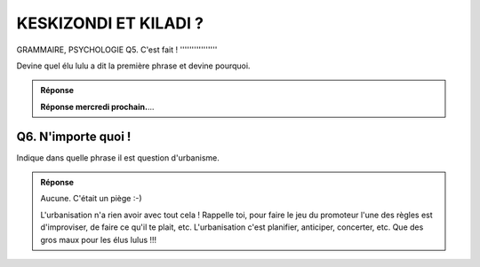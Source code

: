 KESKIZONDI ET KILADI ?
----------------------

GRAMMAIRE, PSYCHOLOGIE
Q5. C'est fait !
''''''''''''''''

Devine quel élu lulu a dit la première phrase et devine pourquoi.

..  admonition:: Réponse
    :class: toggle

    **Réponse mercredi prochain.**...

    .. ..........................................................................................................;

        ::

            “Les promoteurs font des concertations”

        C'est une élue lulue qui l'a dit. C'était juste pour expliquer
        aux électeurs gnangnans et inquiéts qu'ils n'avaient pas à s'inquiéter.
        C'était pour les rassurer et les assurer que la
        concertation avait bien déjà eu lieu avec le promoteur. Tout était ficelé. Compromis de vente déjà signé.
        Ouf ! Ils font pas les choses à moitié les élus lulu.

Q6. N'importe quoi !
''''''''''''''''''''

Indique dans quelle phrase il est question d'urbanisme.


..  admonition:: Réponse
    :class: toggle


    Aucune. C'était un piège :-)

    L'urbanisation n'a rien avoir avec tout cela ! Rappelle toi, pour faire
    le jeu du promoteur l'une des règles est d'improviser, de faire ce qu'il te plait, etc. L'urbanisation c'est
    planifier, anticiper, concerter, etc. Que des gros maux pour les élus lulus !!!



